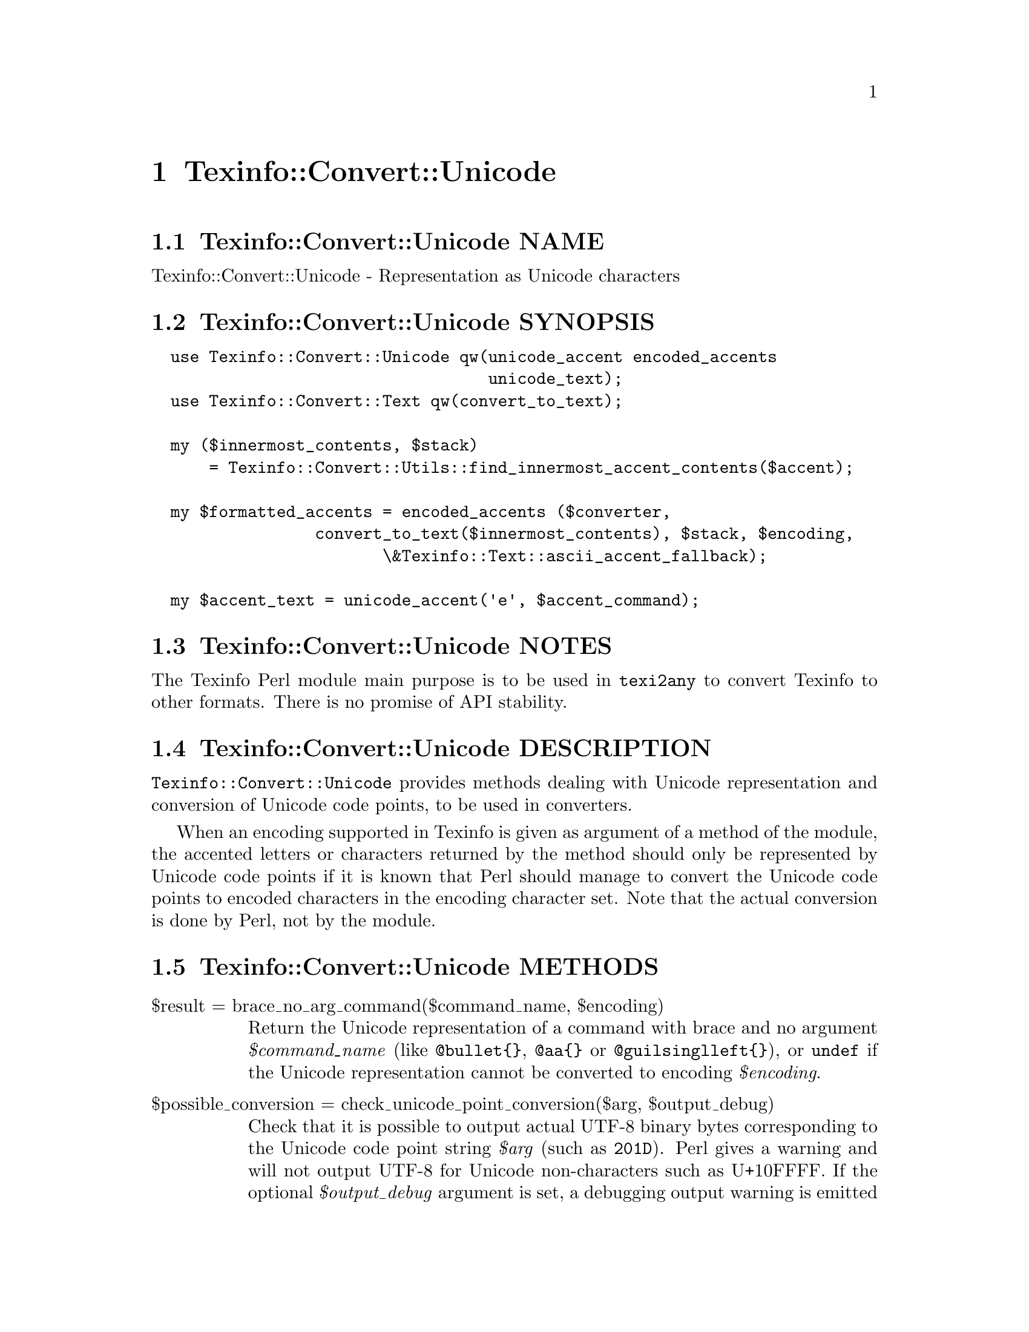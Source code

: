 @node Texinfo@asis{::}Convert@asis{::}Unicode
@chapter Texinfo::Convert::Unicode

@node Texinfo@asis{::}Convert@asis{::}Unicode NAME
@section Texinfo::Convert::Unicode NAME

Texinfo::Convert::Unicode - Representation as Unicode characters

@node Texinfo@asis{::}Convert@asis{::}Unicode SYNOPSIS
@section Texinfo::Convert::Unicode SYNOPSIS

@verbatim
  use Texinfo::Convert::Unicode qw(unicode_accent encoded_accents
                                   unicode_text);
  use Texinfo::Convert::Text qw(convert_to_text);

  my ($innermost_contents, $stack)
      = Texinfo::Convert::Utils::find_innermost_accent_contents($accent);
  
  my $formatted_accents = encoded_accents ($converter,
                 convert_to_text($innermost_contents), $stack, $encoding,
                        \&Texinfo::Text::ascii_accent_fallback);

  my $accent_text = unicode_accent('e', $accent_command);
@end verbatim

@node Texinfo@asis{::}Convert@asis{::}Unicode NOTES
@section Texinfo::Convert::Unicode NOTES

The Texinfo Perl module main purpose is to be used in @code{texi2any} to convert
Texinfo to other formats.  There is no promise of API stability.

@node Texinfo@asis{::}Convert@asis{::}Unicode DESCRIPTION
@section Texinfo::Convert::Unicode DESCRIPTION

@code{Texinfo::Convert::Unicode} provides methods dealing with Unicode representation
and conversion of Unicode code points, to be used in converters.

When an encoding supported in Texinfo is given as argument of a method of the
module, the accented letters or characters returned by the method should only
be represented by Unicode code points if it is known that Perl should manage
to convert the Unicode code points to encoded characters in the encoding
character set.  Note that the actual conversion is done by Perl, not by the
module.

@node Texinfo@asis{::}Convert@asis{::}Unicode METHODS
@section Texinfo::Convert::Unicode METHODS

@table @asis
@item $result = brace_no_arg_command($command_name, $encoding)
@anchor{Texinfo@asis{::}Convert@asis{::}Unicode $result = brace_no_arg_command($command_name@comma{} $encoding)}
@cindex @code{brace_no_arg_command}

Return the Unicode representation of a command with brace and no argument
@emph{$command_name} (like @code{@@bullet@{@}}, @code{@@aa@{@}} or @code{@@guilsinglleft@{@}}),
or @code{undef} if the Unicode representation cannot be converted to encoding
@emph{$encoding}.

@item $possible_conversion = check_unicode_point_conversion($arg, $output_debug)
@anchor{Texinfo@asis{::}Convert@asis{::}Unicode $possible_conversion = check_unicode_point_conversion($arg@comma{} $output_debug)}
@cindex @code{check_unicode_point_conversion}

Check that it is possible to output actual UTF-8 binary bytes
corresponding to the Unicode code point string @emph{$arg} (such as
@code{201D}).  Perl gives a warning and will not output UTF-8 for
Unicode non-characters such as U+10FFFF.  If the optional
@emph{$output_debug} argument is set, a debugging output warning
is emitted if the test of the conversion failed.
Returns 1 if the conversion is possible and can be attempted,
0 otherwise.

@item $result = encoded_accents($converter, $text, $stack, $encoding, $format_accent, $set_case)
@anchor{Texinfo@asis{::}Convert@asis{::}Unicode $result = encoded_accents($converter@comma{} $text@comma{} $stack@comma{} $encoding@comma{} $format_accent@comma{} $set_case)}
@cindex @code{encoded_accents}

@emph{$encoding} is the encoding the accented characters should be encoded to.  If
@emph{$encoding} not set, @emph{$result} is set to @code{undef}.  Nested accents and
their content are passed with @emph{$text} and @emph{$stack}.  @emph{$text} is the text
appearing within nested accent commands.  @emph{$stack} is an array reference
holding the nested accents texinfo tree elements.  In general, @emph{$text} is
the formatted contents and @emph{$stack} the stack returned by
@ref{Texinfo@asis{::}Convert@asis{::}Utils (\@@contents@comma{}
\@@accent_commands) = find_innermost_accent_contents($element),, Texinfo::Convert::Utils::find_innermost_accent_contents}.  The function
tries to convert as much as possible the accents to @emph{$encoding} starting from the
innermost accent.

@emph{$format_accent} is a function reference that is used to format the accent
commands if there is no encoded character available at some point of the
conversion of the @emph{$stack}.  @emph{$converter} is a converter object optionaly
used by @emph{$format_accent}.  It may be @code{undef} if there is no need of
converter object in @emph{$format_accent}.

If @emph{$set_case} is positive, the result is upper-cased, while if it is negative,
the result is lower-cased.

@item $width = string_width($string)
@anchor{Texinfo@asis{::}Convert@asis{::}Unicode $width = string_width($string)}
@cindex @code{string_width}

Return the string width, taking into account the fact that some characters
have a zero width (like composing accents) while some have a width of 2
(most chinese characters, for example).

@item $result = unicode_accent($text, $accent_command)
@anchor{Texinfo@asis{::}Convert@asis{::}Unicode $result = unicode_accent($text@comma{} $accent_command)}
@cindex @code{unicode_accent}

@emph{$text} is the text appearing within an accent command.  @emph{$accent_command}
should be a Texinfo tree element corresponding to an accent command taking
an argument.  The function returns the Unicode representation of the accented
character.

@item $is_decoded = unicode_point_decoded_in_encoding($encoding, $unicode_point)
@anchor{Texinfo@asis{::}Convert@asis{::}Unicode $is_decoded = unicode_point_decoded_in_encoding($encoding@comma{} $unicode_point)}
@cindex @code{unicode_point_decoded_in_encoding}

Return true if the @emph{$unicode_point} will be encoded in the encoding
@emph{$encoding}.  The @emph{$unicode_point} should be specified as a four letter
string describing an hexadecimal number with letters in upper case
(such as @code{201D}).  Tables are used to determine if the @emph{$unicode_point}
will be encoded, when the encoding does not cover the whole Unicode range.

If the encoding is not supported in Texinfo, the result will always be false.

@item $result = unicode_text($text, $in_code)
@anchor{Texinfo@asis{::}Convert@asis{::}Unicode $result = unicode_text($text@comma{} $in_code)}
@cindex @code{unicode_text}

Return @emph{$text} with dashes and quotes corresponding, for example to @code{---} or
@code{'}, represented as Unicode code points.  If @emph{$in_code} is set, the text is
considered to be in code style.

@end table

@node Texinfo@asis{::}Convert@asis{::}Unicode AUTHOR
@section Texinfo::Convert::Unicode AUTHOR

Patrice Dumas, <pertusus@@free.fr>

@node Texinfo@asis{::}Convert@asis{::}Unicode COPYRIGHT AND LICENSE
@section Texinfo::Convert::Unicode COPYRIGHT AND LICENSE

Copyright 2010- Free Software Foundation, Inc.  See the source file for
all copyright years.

This library is free software; you can redistribute it and/or modify
it under the terms of the GNU General Public License as published by
the Free Software Foundation; either version 3 of the License, or (at
your option) any later version.

